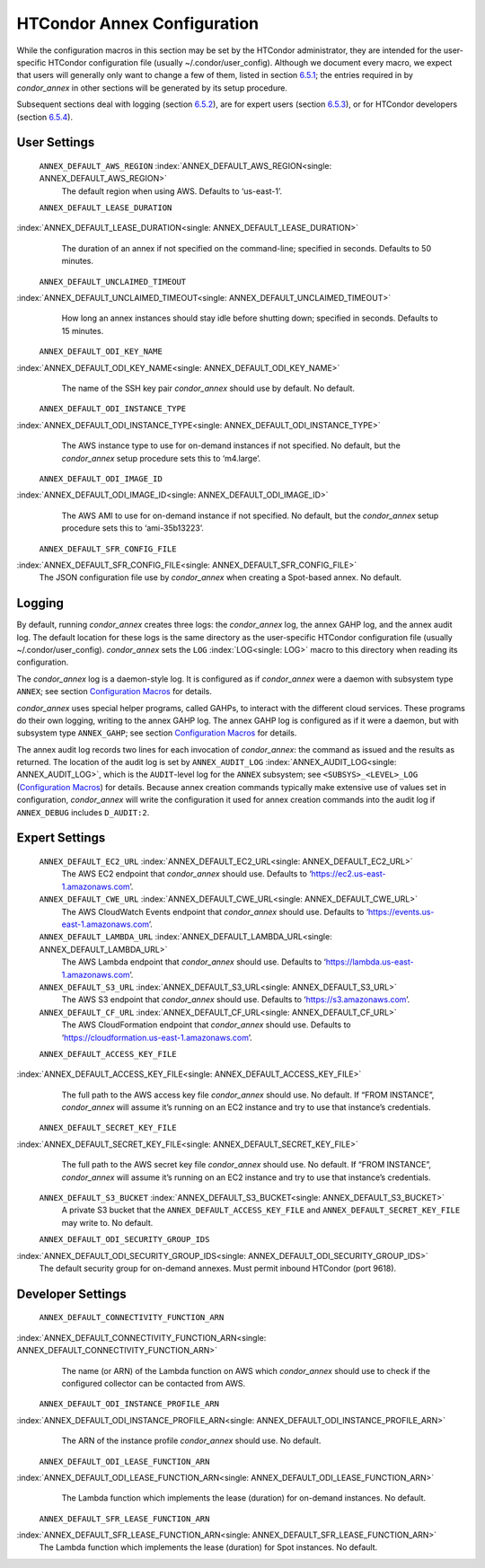       

HTCondor Annex Configuration
============================

While the configuration macros in this section may be set by the
HTCondor administrator, they are intended for the user-specific HTCondor
configuration file (usually ~/.condor/user\_config). Although we
document every macro, we expect that users will generally only want to
change a few of them, listed in section `6.5.1 <#x67-5430006.5.1>`__;
the entries required in by *condor\_annex* in other sections will be
generated by its setup procedure.

Subsequent sections deal with logging (section
`6.5.2 <#x67-5440006.5.2>`__), are for expert users (section
`6.5.3 <#x67-5450006.5.3>`__), or for HTCondor developers (section
`6.5.4 <#x67-5460006.5.4>`__).

User Settings
-------------

 ``ANNEX_DEFAULT_AWS_REGION`` :index:`ANNEX_DEFAULT_AWS_REGION<single: ANNEX_DEFAULT_AWS_REGION>`
    The default region when using AWS. Defaults to ‘us-east-1’.
 ``ANNEX_DEFAULT_LEASE_DURATION``
:index:`ANNEX_DEFAULT_LEASE_DURATION<single: ANNEX_DEFAULT_LEASE_DURATION>`
    The duration of an annex if not specified on the command-line;
    specified in seconds. Defaults to 50 minutes.
 ``ANNEX_DEFAULT_UNCLAIMED_TIMEOUT``
:index:`ANNEX_DEFAULT_UNCLAIMED_TIMEOUT<single: ANNEX_DEFAULT_UNCLAIMED_TIMEOUT>`
    How long an annex instances should stay idle before shutting down;
    specified in seconds. Defaults to 15 minutes.
 ``ANNEX_DEFAULT_ODI_KEY_NAME``
:index:`ANNEX_DEFAULT_ODI_KEY_NAME<single: ANNEX_DEFAULT_ODI_KEY_NAME>`
    The name of the SSH key pair *condor\_annex* should use by default.
    No default.
 ``ANNEX_DEFAULT_ODI_INSTANCE_TYPE``
:index:`ANNEX_DEFAULT_ODI_INSTANCE_TYPE<single: ANNEX_DEFAULT_ODI_INSTANCE_TYPE>`
    The AWS instance type to use for on-demand instances if not
    specified. No default, but the *condor\_annex* setup procedure sets
    this to ‘m4.large’.
 ``ANNEX_DEFAULT_ODI_IMAGE_ID``
:index:`ANNEX_DEFAULT_ODI_IMAGE_ID<single: ANNEX_DEFAULT_ODI_IMAGE_ID>`
    The AWS AMI to use for on-demand instance if not specified. No
    default, but the *condor\_annex* setup procedure sets this to
    ‘ami-35b13223’.
 ``ANNEX_DEFAULT_SFR_CONFIG_FILE``
:index:`ANNEX_DEFAULT_SFR_CONFIG_FILE<single: ANNEX_DEFAULT_SFR_CONFIG_FILE>`
    The JSON configuration file use by *condor\_annex* when creating a
    Spot-based annex. No default.

Logging
-------

By default, running *condor\_annex* creates three logs: the
*condor\_annex* log, the annex GAHP log, and the annex audit log. The
default location for these logs is the same directory as the
user-specific HTCondor configuration file (usually
~/.condor/user\_config). *condor\_annex* sets the ``LOG``
:index:`LOG<single: LOG>` macro to this directory when reading its
configuration.

The *condor\_annex* log is a daemon-style log. It is configured as if
*condor\_annex* were a daemon with subsystem type ``ANNEX``; see section
`Configuration Macros <../admin-manual/configuration-macros.html>`__ for
details.

*condor\_annex* uses special helper programs, called GAHPs, to interact
with the different cloud services. These programs do their own logging,
writing to the annex GAHP log. The annex GAHP log is configured as if it
were a daemon, but with subsystem type ``ANNEX_GAHP``; see section
`Configuration Macros <../admin-manual/configuration-macros.html>`__ for
details.

The annex audit log records two lines for each invocation of
*condor\_annex*: the command as issued and the results as returned. The
location of the audit log is set by ``ANNEX_AUDIT_LOG``
:index:`ANNEX_AUDIT_LOG<single: ANNEX_AUDIT_LOG>`, which is the ``AUDIT``-level log for the
``ANNEX`` subsystem; see ``<SUBSYS>_<LEVEL>_LOG`` (`Configuration
Macros <../admin-manual/configuration-macros.html>`__) for details.
Because annex creation commands typically make extensive use of values
set in configuration, *condor\_annex* will write the configuration it
used for annex creation commands into the audit log if ``ANNEX_DEBUG``
includes ``D_AUDIT:2``.

Expert Settings
---------------

 ``ANNEX_DEFAULT_EC2_URL`` :index:`ANNEX_DEFAULT_EC2_URL<single: ANNEX_DEFAULT_EC2_URL>`
    The AWS EC2 endpoint that *condor\_annex* should use. Defaults to
    ‘https://ec2.us-east-1.amazonaws.com’.
 ``ANNEX_DEFAULT_CWE_URL`` :index:`ANNEX_DEFAULT_CWE_URL<single: ANNEX_DEFAULT_CWE_URL>`
    The AWS CloudWatch Events endpoint that *condor\_annex* should use.
    Defaults to ‘https://events.us-east-1.amazonaws.com’.
 ``ANNEX_DEFAULT_LAMBDA_URL`` :index:`ANNEX_DEFAULT_LAMBDA_URL<single: ANNEX_DEFAULT_LAMBDA_URL>`
    The AWS Lambda endpoint that *condor\_annex* should use. Defaults to
    ‘https://lambda.us-east-1.amazonaws.com’.
 ``ANNEX_DEFAULT_S3_URL`` :index:`ANNEX_DEFAULT_S3_URL<single: ANNEX_DEFAULT_S3_URL>`
    The AWS S3 endpoint that *condor\_annex* should use. Defaults to
    ‘https://s3.amazonaws.com’.
 ``ANNEX_DEFAULT_CF_URL`` :index:`ANNEX_DEFAULT_CF_URL<single: ANNEX_DEFAULT_CF_URL>`
    The AWS CloudFormation endpoint that *condor\_annex* should use.
    Defaults to ‘https://cloudformation.us-east-1.amazonaws.com’.
 ``ANNEX_DEFAULT_ACCESS_KEY_FILE``
:index:`ANNEX_DEFAULT_ACCESS_KEY_FILE<single: ANNEX_DEFAULT_ACCESS_KEY_FILE>`
    The full path to the AWS access key file *condor\_annex* should use.
    No default. If “FROM INSTANCE”, *condor\_annex* will assume it’s
    running on an EC2 instance and try to use that instance’s
    credentials.
 ``ANNEX_DEFAULT_SECRET_KEY_FILE``
:index:`ANNEX_DEFAULT_SECRET_KEY_FILE<single: ANNEX_DEFAULT_SECRET_KEY_FILE>`
    The full path to the AWS secret key file *condor\_annex* should use.
    No default. If “FROM INSTANCE”, *condor\_annex* will assume it’s
    running on an EC2 instance and try to use that instance’s
    credentials.
 ``ANNEX_DEFAULT_S3_BUCKET`` :index:`ANNEX_DEFAULT_S3_BUCKET<single: ANNEX_DEFAULT_S3_BUCKET>`
    A private S3 bucket that the ``ANNEX_DEFAULT_ACCESS_KEY_FILE`` and
    ``ANNEX_DEFAULT_SECRET_KEY_FILE`` may write to. No default.
 ``ANNEX_DEFAULT_ODI_SECURITY_GROUP_IDS``
:index:`ANNEX_DEFAULT_ODI_SECURITY_GROUP_IDS<single: ANNEX_DEFAULT_ODI_SECURITY_GROUP_IDS>`
    The default security group for on-demand annexes. Must permit
    inbound HTCondor (port 9618).

Developer Settings
------------------

 ``ANNEX_DEFAULT_CONNECTIVITY_FUNCTION_ARN``
:index:`ANNEX_DEFAULT_CONNECTIVITY_FUNCTION_ARN<single: ANNEX_DEFAULT_CONNECTIVITY_FUNCTION_ARN>`
    The name (or ARN) of the Lambda function on AWS which
    *condor\_annex* should use to check if the configured collector can
    be contacted from AWS.
 ``ANNEX_DEFAULT_ODI_INSTANCE_PROFILE_ARN``
:index:`ANNEX_DEFAULT_ODI_INSTANCE_PROFILE_ARN<single: ANNEX_DEFAULT_ODI_INSTANCE_PROFILE_ARN>`
    The ARN of the instance profile *condor\_annex* should use. No
    default.
 ``ANNEX_DEFAULT_ODI_LEASE_FUNCTION_ARN``
:index:`ANNEX_DEFAULT_ODI_LEASE_FUNCTION_ARN<single: ANNEX_DEFAULT_ODI_LEASE_FUNCTION_ARN>`
    The Lambda function which implements the lease (duration) for
    on-demand instances. No default.
 ``ANNEX_DEFAULT_SFR_LEASE_FUNCTION_ARN``
:index:`ANNEX_DEFAULT_SFR_LEASE_FUNCTION_ARN<single: ANNEX_DEFAULT_SFR_LEASE_FUNCTION_ARN>`
    The Lambda function which implements the lease (duration) for Spot
    instances. No default.

      
